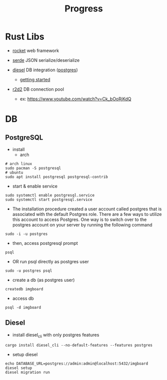 #+title: Progress

* Rust Libs
+ [[https://rocket.rs/v0.4/][rocket]]
  web framework

+ [[https://serde.rs/][serde]]
  JSON serialize/deserialize

+ [[https://diesel.rs/][diesel]]
  DB integration ([[https://wiki.archlinux.org/title/PostgreSQL][postgres]])
  - [[https://diesel.rs/guides/getting-started][getting started]]

+ [[https://docs.rs/r2d2/0.8.2/r2d2/index.html][r2d2]]
  DB connection pool
  - ex: https://www.youtube.com/watch?v=Ck_bOoRjKdQ

* DB
** PostgreSQL
+ install
  - arch
#+begin_src shell
# arch linux
sudo pacman -S postgresql
# ubuntu
sudo apt install postgresql postgresql-contrib
#+end_src

+ start & enable service
#+begin_src shell
sudo systemctl enable postgresql.service
sudo systemctl start postgresql.service
#+end_src


+ The installation procedure created a user account called postgres that is associated with the default Postgres role. There are a few ways to utilize this account to access Postgres. One way is to switch over to the postgres account on your server by running the following command
#+begin_src shell
sudo -i -u postgres
#+end_src

+ then, access postgresql prompt
#+begin_src shell
psql
#+end_src

+ OR run psql directly as postgres user
#+begin_src shell
sudo -u postgres psql
#+end_src

+ create a db (as postgres user)
#+begin_src shell
createdb imgboard
#+end_src

+ access db
#+begin_src shell
psql -d imgboard
#+end_src

** Diesel
+ install diesel_cli with only postgres features
#+begin_src shell
cargo install diesel_cli --no-default-features --features postgres
#+end_src

+ setup diesel
#+begin_src shell
echo DATABASE_URL=postgres://admin:admin@localhost:5432/imgboard
diesel setup
diesel migration run
#+end_src
